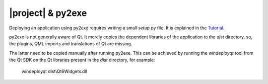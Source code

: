 |project| & py2exe
##################

Deploying an application using py2exe requires writing a small `setup.py` file.
It is explained in the `Tutorial <http://www.py2exe.org/index.cgi/Tutorial>`_.

py2exe is not generally aware of Qt. It merely copies the dependent libraries
of the application to the `dist` directory, so, the plugins, QML imports
and translations of Qt are missing.

The latter need to be copied manually after running py2exe.
This can be achieved by running the `windeployqt` tool
from the Qt SDK on the Qt libraries present in the `dist` directory,
for example:

   windeployqt dist\\Qt6Widgets.dll
